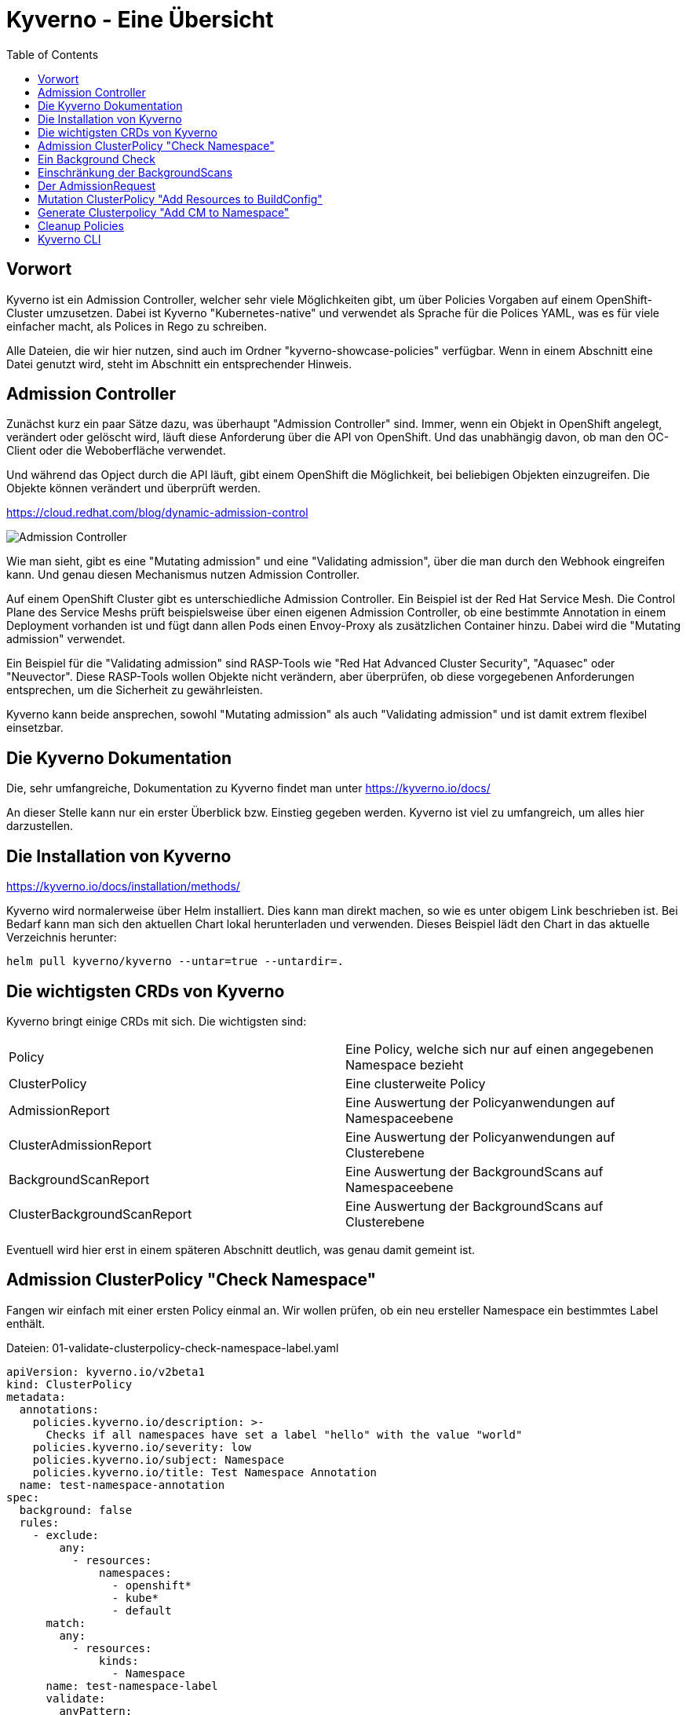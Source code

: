 = Kyverno - Eine Übersicht
:toc:

== Vorwort

Kyverno ist ein Admission Controller, welcher sehr viele Möglichkeiten gibt, um über Policies Vorgaben auf einem OpenShift-Cluster umzusetzen. Dabei ist Kyverno "Kubernetes-native" und verwendet als Sprache für die Polices YAML, was es für viele einfacher macht, als Polices in Rego zu schreiben.

Alle Dateien, die wir hier nutzen, sind auch im Ordner "kyverno-showcase-policies" verfügbar. Wenn in einem Abschnitt eine Datei genutzt wird, steht im Abschnitt ein entsprechender Hinweis.

== Admission Controller

Zunächst kurz ein paar Sätze dazu, was überhaupt "Admission Controller" sind. Immer, wenn ein Objekt in OpenShift angelegt, verändert oder gelöscht wird, läuft diese Anforderung über die API von OpenShift. Und das unabhängig davon, ob man den OC-Client oder die Weboberfläche verwendet.

Und während das Opject durch die API läuft, gibt einem OpenShift die Möglichkeit, bei beliebigen Objekten einzugreifen. Die Objekte können verändert und überprüft werden.

https://cloud.redhat.com/blog/dynamic-admission-control

image:pictures/admission-controller.png["Admission Controller"]

Wie man sieht, gibt es eine "Mutating admission" und eine "Validating admission", über die man durch den Webhook eingreifen kann. Und genau diesen Mechanismus nutzen Admission Controller.

Auf einem OpenShift Cluster gibt es unterschiedliche Admission Controller. Ein Beispiel ist der Red Hat Service Mesh. Die Control Plane des Service Meshs prüft beispielsweise über einen eigenen Admission Controller, ob eine bestimmte Annotation in einem Deployment vorhanden ist und fügt dann allen Pods einen Envoy-Proxy als zusätzlichen Container hinzu. Dabei wird die "Mutating admission" verwendet.

Ein Beispiel für die "Validating admission" sind RASP-Tools wie "Red Hat Advanced Cluster Security", "Aquasec" oder "Neuvector". Diese RASP-Tools wollen Objekte nicht verändern, aber überprüfen, ob diese vorgegebenen Anforderungen entsprechen, um die Sicherheit zu gewährleisten.

Kyverno kann beide ansprechen, sowohl "Mutating admission" als auch "Validating admission" und ist damit extrem flexibel einsetzbar.

== Die Kyverno Dokumentation

Die, sehr umfangreiche, Dokumentation zu Kyverno findet man unter https://kyverno.io/docs/

An dieser Stelle kann nur ein erster Überblick bzw. Einstieg gegeben werden. Kyverno ist viel zu umfangreich, um alles hier darzustellen.

== Die Installation von Kyverno

https://kyverno.io/docs/installation/methods/

Kyverno wird normalerweise über Helm installiert. Dies kann man direkt machen, so wie es unter obigem Link beschrieben ist. Bei Bedarf kann man sich den aktuellen Chart lokal herunterladen und verwenden. Dieses Beispiel lädt den Chart in das aktuelle Verzeichnis herunter:

[source]
----
helm pull kyverno/kyverno --untar=true --untardir=.
----

== Die wichtigsten CRDs von Kyverno

Kyverno bringt einige CRDs mit sich. Die wichtigsten sind:

[cols="1,1"]
|===
|Policy
|Eine Policy, welche sich nur auf einen angegebenen Namespace bezieht

|ClusterPolicy
|Eine clusterweite Policy

|AdmissionReport
|Eine Auswertung der Policyanwendungen auf Namespaceebene

|ClusterAdmissionReport
|Eine Auswertung der Policyanwendungen auf Clusterebene

|BackgroundScanReport
|Eine Auswertung der BackgroundScans auf Namespaceebene

|ClusterBackgroundScanReport
|Eine Auswertung der BackgroundScans auf Clusterebene
|=== 

Eventuell wird hier erst in einem späteren Abschnitt deutlich, was genau damit gemeint ist.

== Admission ClusterPolicy "Check Namespace"

Fangen wir einfach mit einer ersten Policy einmal an. Wir wollen prüfen, ob ein neu ersteller Namespace ein bestimmtes Label enthält. 

Dateien: 01-validate-clusterpolicy-check-namespace-label.yaml

[source,yaml]
----
apiVersion: kyverno.io/v2beta1
kind: ClusterPolicy
metadata:
  annotations:
    policies.kyverno.io/description: >-
      Checks if all namespaces have set a label "hello" with the value "world"
    policies.kyverno.io/severity: low
    policies.kyverno.io/subject: Namespace
    policies.kyverno.io/title: Test Namespace Annotation
  name: test-namespace-annotation
spec:
  background: false
  rules:
    - exclude:
        any:
          - resources:
              namespaces:
                - openshift*
                - kube*
                - default
      match:
        any:
          - resources:
              kinds:
                - Namespace
      name: test-namespace-label
      validate:
        anyPattern:
          - metadata:
              label:
                hello: world
        message: All new Namespaces must have a label "hello" with the value "world".
  validationFailureAction: audit
----

Die wichtigsten Elemente der Policy kurz erklärt:

Am "kind" sehen wir, dass es sich natürlich um eine ClusterPolicy handelt. Anders würde das Prüfen von Namespaces auch keinen Sinn ergeben.

Im Abschnitt "rules" finden wir die verschiedenen Abschnitte "exclude", "match" und "validate".

Im Abschnitt "exclude" stehen dabei Regeln, auf die diese Policy nicht zutreffen soll. Wir möchten nicht, dass diese Regel auf Namespaces angewendet wird, die mit "openshift" oder "kube" beginnen und sie soll auch nicht für einen Namespace "default" gelten.

Im Abschnitt "match" befindet sich die Regel, worauf die Policy angewendet werden soll. Sie woll für alle Ressoucen vom Typ "Namespace" gelten.

Im Abschnitt "validate" steht, was genau geprüft werden soll. Dass es diesen Abschnitt gibt bedeutet, dass wir hier eine "Validate admission" haben. Geprüft wird, ob das angegebene Label vorhanden ist.

Am Ende steht noch "validationFailureAction: audit". Wir möchten zunächst nur, dass die Policy im "Audit" Modus läuft. Dann wird sie bereits verwendet, aber sie wird noch nicht erzwungen. Ein Namespace kann daher jetzt auch dann noch angelegt werden, wenn das Label nicht vorhanden ist. Die Alternative wäre "validationFailureAction: enforce".

Wenn diese Policy nun aktiv ist, erstellen wir einmal zwei Namespaces:

Datei: 01-namespace-a.yaml

[source,yaml]
----
kind: Namespace
apiVersion: v1
metadata:
  name: a-test
  labels:
    hello: world
----

Datei: 01-namespace-b.yaml

[source,yaml]
----
kind: Namespace
apiVersion: v1
metadata:
  name: b-test
----

Wenn man die Namespaces anlegt, dann passiert zunächst nichts Besonderes. Dadurch, dass wir eine ClusterPolicy haben, erstellt Kyverno nun aber automatisch einen ClusterAdmissionReport:

[source]
----
oc get clusteradmissionreport -A
NAME                                   AGE   PASS   FAIL   WARN   ERROR   SKIP
55a254a2-eee1-4d29-a6b7-5b1ba890b3be   7s    1      0      0      0       0
839c2835-c9bd-4f41-a7d3-87cd4d8466c1   5s    0      1      0      0       0
----

Und hier sehen wir, dass ein Namespace der Regel entsprach ("PASS") und einer nicht ("FAIL").

Wenn wir in einen Report schauen, sehen wir in der YAML, worauf sich der Report bezieht, also in unserem Fall einen bestimmten Namespace und entweder "result: fail" oder "result: pass".

An dieser Stelle ändern wir nun die Policy. Wir löschen nun einmal die beiden Namespaces und die Policy und verwenden diese neue Policy, die genau das gleiche macht, nun aber als Action nicht mehr "audit", sondern "enforce" hat:

Datei: 02-validate-clusterpolicy-check-namespace-label.yaml

[source,yaml]
----
apiVersion: kyverno.io/v2beta1
kind: ClusterPolicy
metadata:
  annotations:
    policies.kyverno.io/description: >-
      Checks if all namespaces have set a label "hello" with the value "world"
    policies.kyverno.io/severity: low
    policies.kyverno.io/subject: Namespace
    policies.kyverno.io/title: Enforce Namespace Annotation
  name: enforce-namespace-annotation
spec:
  background: false
  rules:
    - exclude:
        any:
          - resources:
              namespaces:
                - openshift*
                - kube*
                - default
      match:
        any:
          - resources:
              kinds:
                - Namespace
      name: test-namespace-label
      validate:
        anyPattern:
          - metadata:
              label:
                hello: world
        message: All new Namespaces must have a label "hello" with the value "world".
  validationFailureAction: enforce
----

Wenn wir jetzt die obigen Namespaces erneut anlegen, sehen wir durchaus sofort die Auswirkung. Der erste Namespace lässt sich problemlos anlegen. Aber beim zweiten Namespace erhalten wir eine Fehlermeldung, welche auch die "message" unserer Policy enthält:

[source]
----
Error from server: error when creating ".\\01-namespace-b.yaml": admission webhook "validate.kyverno.svc-fail" denied the request:

resource Namespace//b-test was blocked due to the following policies

enforce-namespace-annotation:
  test-namespace-label: 'validation error: All new Namespaces must have a label "hello"
    with the value "world". rule test-namespace-label[0] failed at path /metadata/labels/hello/'
----

Und wenn wir uns dann die ClusterAdmissionReports ansehen, stellen wir fest, dass wir nur einen erhalten, nicht zwei:

[source]
----
oc get clusteradmissionreport -A
NAME                                   AGE   PASS   FAIL   WARN   ERROR   SKIP
4af50de4-22bd-48e8-97a9-c805559462ce   77s   1      0      0      0       0
----

Der Grund ist, dass im "Enforce" Modus keine Reports für abgelehnte Ressourcen erstellt werden können, da die dazugehörige Ressource gar nicht existiert. Sie wurde ja geblockt.

== Ein Background Check

Nun löschen wir wieder unsere Policy und legen dann auch den zweiten Namespace einmal an, so dass wir beide Namespaces haben.

Dann nutzen wir nun die folgende Policy:

Datei: 03-validate-clusterpolicy-check-namespace-label.yaml

[source,yaml]
----
apiVersion: kyverno.io/v2beta1
kind: ClusterPolicy
metadata:
  annotations:
    policies.kyverno.io/description: >-
      Checks if all namespaces have set a label "hello" with the value "world"
    policies.kyverno.io/severity: low
    policies.kyverno.io/subject: Namespace
    policies.kyverno.io/title: Background Test Namespace Label
  name: background-test-namespace-label
spec:
  background: true
  rules:
    - exclude:
        any:
          - resources:
              namespaces:
                - openshift*
                - kube*
                - default
      match:
        any:
          - resources:
              kinds:
                - Namespace
      name: test-namespace-label
      validate:
        anyPattern:
          - metadata:
              labels:
                hello: world
        message: All new Namespaces must have a label "hello" with the value "world".
  validationFailureAction: audit
----

Wir haben nun "background: true" konfiguriert. Nun schaut Kyverno nicht nur beim Erstellen eines Objekts nach, sondern prüft einmal alle Objekte auf dem Cluster, die zu der Policy passen. Also werden nun alle Namespaces auf das Label geprüft, außer die Namespaces "openshift*", "kube*" und "default".

Wir erhalten dann folgendes Ergebnis:

[source]
----
oc get clusterbackgroundscanreport -A
NAME                                   PASS   FAIL   WARN   ERROR   SKIP   AGE
064b357b-3fdd-48a5-9cbc-c5633781f94d   0      1      0      0       0      104s
4af50de4-22bd-48e8-97a9-c805559462ce   1      0      0      0       0      104s
88c10d5b-75cf-49b8-b2d6-3a1f51f910a3   0      1      0      0       0      104s
adc0ab33-37f2-4bb1-86f1-952c2103cf54   0      1      0      0       0      104s
----

Zur Auswertung müssen wir in die einzelnen Reports schauen. Wir sehen, dass wir einen Namespace haben, der das Label besitzt, unseren Namespace "a-test".

Dann sehen wir, dass es drei Namespaces gibt, welche das Label nicht haben. Hier waren dies: b-test, hostpath-provisioner und kyverno.

Man sieht schon daran, dass man bei Policies, welche "validationFailureAction: enforce" verwenden, wirklich aufpassen muss, damit man nicht die Erstellung von Ressourcen verhindert, welche angelegt werden sollen oder gar müssen.

Den Namespace "kyverno" kann man übrigens durch entsprechende Konfiguration der "values.yaml" im Helm-Chart von Kyverno direkt von allen Policies ausnehmen.

Grundsätzlich ist es eine gute Idee, wenn möglich, zunächst einen BackgroundScan zu aktivieren.

Backgroundscans arbeiten immer im Modus "Audit", auch wenn "Enforce" in der Policy konfiguriert ist. Es gibt aber einen Unterschied bei den Reports: https://main.kyverno.io/docs/policy-reports/background/

== Einschränkung der BackgroundScans

Die BackgroundScans haben eine wichtige Einschränkung, die unten auf der Seite beschrieben ist: https://main.kyverno.io/docs/policy-reports/background/

Sie funktionieren nur bei Objekten aus den Bereichen "request.object" und "request.namespace". Daher funktionieren sie nicht bei z.B. Rollen.

Was aber hat es mit dem Bereich "request.object" überhaupt auf sich? Denn in einer Ressource wie "Namespace" finden wir den Bereich nicht. Das liegt daran, dass am Admission Controller nicht das Objekt "Namespace" ankommt, sondern ein "AdmissionRequest" für ein Namespace-Objekt.

Informationen dazu findet man unter https://kyverno.io/docs/writing-policies/variables/

== Der AdmissionRequest

Kyverno kann, im Gegensatz zu vielen anderen Tools, den AdmissionRequest sichtbar machen. Diesen kann man nämlich nicht direkt über "oc" auslesen. Zudem ist es auch ein flüchtiges Objekt, welches nur kurzfristig existiert.

Das dafür notwendige Setting findet man auf der Seite https://kyverno.io/docs/troubleshooting/#policy-definition-not-working

Man sollte das nur kurzfristig machen und keinesfalls dauerhaft aktiv lassen, da es mehr Last erzeugt.

Wenn wir in die YAML des Deployments für den "kyverno-admission-Controller" schauen, findet man dort bereits die Einstellung "--dumpPayload=false". Diesen setzen wir nun einmal auf "true", woraufhin OpenShift die Pod neu startet.

Wenn wir nun einen neuen Namespace anlegen und dann die Logs für die Pod des "kyverno-admission-controllers" betrachten, sehen wir dort den AdmissionRequest, der natürlich noch formatiert werden muss.

Und darin finden wir dann die entsprechenden Abschnitt des Requests wie "object" oder "namespace". Aber auch die, welche wir eben nicht mit einem BackgroundScan abfragen können wie "userInfo".

[source,json]
----
{
    "uid": "e467ec26-f070-4d3f-89ca-70cc143cacca",
    "kind": {
        "group": "",
        "version": "v1",
        "kind": "Namespace"
    },
    "resource": {
        "group": "",
        "version": "v1",
        "resource": "namespaces"
    },
    "requestKind": {
        "group": "",
        "version": "v1",
        "kind": "Namespace"
    },
    "requestResource": {
        "group": "",
        "version": "v1",
        "resource": "namespaces"
    },
    "name": "c-test",
    "namespace": "c-test",
    "operation": "CREATE",
    "userInfo": {
        "username": "kubeadmin",
        "uid": "935f70c6-fa2a-4864-aff6-db3120b71059",
        "groups": [
            "system:authenticated:oauth",
            "system:authenticated"
        ],
        "extra": {
            "scopes.authorization.openshift.io": [
                "user:full"
            ]
        }
    },
    "roles": [
        "kube-system:extension-apiserver-authentication-reader",
        "openshift-config-managed:console-public",
        "openshift-config-managed:openshift-network-public-role",
        "openshift-config-managed:system:openshift:oauth-servercert-trust",
        "openshift-console-user-settings:user-settings-935f70c6-fa2a-4864-aff6-db3120b71059-role",
        "openshift:copied-csv-viewer",
        "openshift:shared-resource-viewer"
    ],
    "clusterRoles": [
        "basic-user",
        "cluster-admin",
        "cluster-status",
        "console-extensions-reader",
        "helm-chartrepos-viewer",
        "self-access-reviewer",
        "self-provisioner",
        "system:basic-user",
        "system:build-strategy-docker",
        "system:build-strategy-jenkinspipeline",
        "system:build-strategy-source",
        "system:discovery",
        "system:oauth-token-deleter",
        "system:openshift:discovery",
        "system:openshift:public-info-viewer",
        "system:openshift:scc:restricted-v2",
        "system:openshift:useroauthaccesstoken-manager",
        "system:public-info-viewer",
        "system:scope-impersonation",
        "system:webhook"
    ],
    "object": {
        "apiVersion": "v1",
        "kind": "Namespace",
        "metadata": {
            "creationTimestamp": "2023-06-18T15:04:30Z",
            "labels": {
                "kubernetes.io/metadata.name": "c-test"
            },
            "managedFields": [
                {
                    "apiVersion": "v1",
                    "fieldsType": "FieldsV1",
                    "fieldsV1": {
                        "f:metadata": {
                            "f:labels": {
                                ".": {},
                                "f:kubernetes.io/metadata.name": {}
                            }
                        }
                    },
                    "manager": "Mozilla",
                    "operation": "Update",
                    "time": "2023-06-18T15:04:30Z"
                }
            ],
            "name": "c-test",
            "uid": "8f537c89-e6b9-455b-b649-283cc91cc945"
        },
        "spec": {
            "finalizers": [
                "kubernetes"
            ]
        },
        "status": {
            "phase": "Active"
        }
    },
    "oldObject": null,
    "dryRun": false,
    "options": {
        "apiVersion": "meta.k8s.io/v1",
        "kind": "CreateOptions"
    }
}
----

== Mutation ClusterPolicy "Add Resources to BuildConfig"

Dateien:

04-mutate-clusterpolicy-add-resources-to-buildconfig.yaml
04-buildconfig.yaml

Wie schon erwähnt, kann Kyverno nicht nur Admission Policies nutzen, sondern auch Mutating Policies.

Dazu nehmen wir uns folgendes Szenario: Ein Cluster hat gesetzte Limitranges und dort Werte für Requets und Limits. Diese gelten, wenn nichts anderes vom Entwickler konfiguriert wird, für alle Pods, welche auf dem Cluster erstellt werden. Oft benötigen Pods gar nicht so viele Ressourcen, so dass der Wert in den Limitranges entsprechend gewählt ist. Daraus resultiert jedoch, dass Builds, wenn in den BuildConfigs nicht höhere Ressourcenwerte angegeben sind, recht langsam laufen. Wir wollen also erreichen, dass eine BuildConfig immer Ressourcenwerte für Limits besitzt. Entweder, weil der Entwickler welche angegeben hat oder durch unsere Policy.

Eine solche Policy kann wie folgt aussehen:

[source,yaml]
----
apiVersion : kyverno.io/v1
kind: ClusterPolicy
metadata:
  name: add-resources-to-buildconfig
  annotations:
    policies.kyverno.io/title: Add Resources to BuildConfig
    policies.kyverno.io/category: Other
    policies.kyverno.io/severity: medium
    policies.kyverno.io/subject: BuildConfig
    policies.kyverno.io/description: >-
      If a BuildConfig does not specify at least resource limits it can happen
      that the build will be slow because the default-values of the limitranges settings
      will be applied.
      This policy checks if settings for memory and cpu limits are available and if not
      applies the settings below.
      This policy will exclude all namespaces that start with "openshift" or "kube".
      IMPORTANT: The setting "schemaValidation: false" is because of a bug in the actual
      kyverno version and can be deleted in 1.9+.
      IMPORTANT: If there is no nodeselector or the nodeselector is set to "null", than
      this version of kyverno shows in the annotation of the buildconfig "removed /spec/nodeSelector".
      This seems to be a bug in this version. The nodeselector will not be touched, only the resources.
spec:
  background: false
  schemaValidation: false
  rules:
  - name: add-resources-to-buildconfig
    match:
      any:
      - resources:
          kinds:
          - BuildConfig
    exclude:
      any:
      - resources:
          namespaces:
          - openshift*
          - kube*
    preconditions:
      any:
      - key: "{{request.operation || 'BACKGROUND'}}"
        operator: AnyIn
        value:
        - CREATE
        - UPDATE
    mutate:
      patchStrategicMerge:
        spec:
          resources:
            limits:
              +(memory): "2Gi"
              +(cpu): "1"
----

Die Policy schaut auf alle neu erstellten Ressourcen vom Typ "BuildConfig", wenn es sich um eine Neuerstellung oder ein Update der Ressource handelt. Sie ignoriert die Namespaces "openshift*" und "kube*".

Im Gegensatz zu einer Validation Policy hat diese Policy einen Anschnitt "mutate". Dort steht 

[source,yaml]
----
resources:
  limits:
    +(memory): "2Gi"
    +(cpu): "1"
----

Das "+" mit der Klammer bedeutet, dass diese Werte dann hinzugefügt werden, wenn diese noch nicht existieren. So kann der Entwickler trotzdem eigene Werte angeben. Kyverno kennt verschiedene solcher Methoden:

https://kyverno.io/docs/writing-policies/mutate/#conditional-logic-using-anchors
https://kyverno.io/docs/writing-policies/validate/#anchors

Nun erstellen wir eine Buildconfig. Dazu einen Imagestream, da sonst kein Tag auf diesen Imagestream gesetzt werden kann:

[source,yaml]
----
kind: ImageStream
apiVersion: image.openshift.io/v1
metadata:
  name: mywebsite
  namespace: a-test
spec:
  lookupPolicy:
    local: false
----

[source,yaml]
----
apiVersion: build.openshift.io/v1
kind: BuildConfig
metadata:
  name: mywebsite
  labels:
    app: mywebsite
spec:
  source:
    type: Git
    git:
      uri: https://github.com/monodot/container-up
    contextDir: httpd-hello-world
  strategy:
    type: Docker                      
    dockerStrategy:
      dockerfilePath: Dockerfile    # Look for Dockerfile in: gitUri/contextDir/dockerfilePath
  output:
    to:
      kind: ImageStreamTag
      name: mywebsite:latest
----

Und wir sehen, dass die BuildConfig unsere Ressourcen erhalten hat. Wenn wir nun einen Build starten, hat dieser ebenso die Ressourcen, wie auch die daraus resultierenden Pods.

== Generate Clusterpolicy "Add CM to Namespace"

Kyverno kann nicht nur Ressourcen verändern, sondern, basierend auf Ressourcen, auch neue Ressourcen erstellen.

Anbei ein Beispiel:

[source,yaml]
----
apiVersion: kyverno.io/v1
kind: ClusterPolicy
metadata:
  name: add-cm-to-namespace
spec:
  rules:
  - name: add-cm-to-namespace
    match:
      any:
      - resources:
          kinds:
          - Namespace
    exclude:
      any:
      - resources:
          namespaces:
          - kube*
          - default
          - openshift*
          - kyverno
    generate:
      synchronize: true
      apiVersion: v1
      kind: ConfigMap
      name: my-configmap
      # generate the resource in the new namespace
      namespace: "{{request.object.metadata.name}}"
      data:
        kind: ConfigMap
        metadata:
          labels:
            somekey: somevalue
        data:
          INFO: "May the force be with you."
----

Diese Ressource schaut, ob ein Namespace angelegt wird. Wenn dies der Fall ist, wird zusätzlich eine ConfigMap in dem Namespace angelegt und dieser ConfigMap erhält sowohl ein Label als auch ein Key-Value-Paar als Inhalte.

Die Option "synchronize: true" bedeutet, dass Kyverno die Objekte weiterhin im Auge behält. Würde die Regel beispielsweise nur für Namespaces mit einem bestimmten Label gelten und wir würden dieses Label später entfernen, dann würde Kyverno auch die ConfigMap wieder entfernen, da die Policy nun nicht mehr zutrifft.

== Cleanup Policies

Dieses Festure von Kyverno befindet sich aktuell noch im Alpha-Status und unterliegt eventuell einigen Änderungen. Daher wird es hier nicht ausführlich erwähnt.

Cleanup Policies sorgen dafür, dass Ressourcen, basierend auf der Policykonfiguration, automatisch entfernt werden.

== Kyverno CLI

Kyverno besitzt auch ein Kommandozeilentool: Kyverno CLI: https://kyverno.io/docs/kyverno-cli/

Das jeweils aktuelle Release finden wir unter https://github.com/kyverno/kyverno/releases

Man muss unbedingt darauf achten, dass die CLI Version zur eingesetzten Kyverno Version passt. Bei der 3.0.9 von Kyverno ergaben sich da einige wesentliche Änderungen. Zur 3.0.0 passt die CLI Version 1.10.0:

[source]
----
DESKTOP-6ELUJDD:~$ kyverno version

Version: 1.10.0
Time: 2023-05-30T10:01:31Z
Git commit ID: da6f5c18132f773af15d0e09cbf2e16a36725232
----


